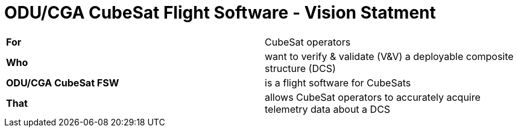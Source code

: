 # ODU/CGA CubeSat Flight Software - Vision Statment

[cols="1,1"]
|===
| **For** 
| CubeSat operators

| **Who** 
| want to verify & validate (V&V) a deployable composite structure (DCS)

| **ODU/CGA CubeSat FSW** 
| is a flight software for CubeSats

| **That** 
| allows CubeSat operators to accurately acquire telemetry data about a DCS
|===
